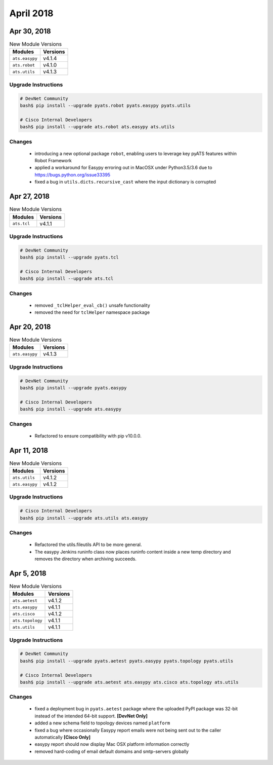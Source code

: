 April 2018
==========

Apr 30, 2018
------------

.. csv-table:: New Module Versions
    :header: "Modules", "Versions"

    ``ats.easypy``, v4.1.4
    ``ats.robot``, v4.1.0
    ``ats.utils``, v4.1.3


Upgrade Instructions
^^^^^^^^^^^^^^^^^^^^

.. code-block:: bash

    # DevNet Community
    bash$ pip install --upgrade pyats.robot pyats.easypy pyats.utils

    # Cisco Internal Developers
    bash$ pip install --upgrade ats.robot ats.easypy ats.utils

Changes
^^^^^^^

    - introducing a new optional package ``robot``, enabling users to leverage 
      key pyATS features within Robot Framework

    - applied a workaround for Easypy erroring out in MacOSX under Python3.5/3.6
      due to https://bugs.python.org/issue33395

    - fixed a bug in ``utils.dicts.recursive_cast`` where the input dictionary
      is corrupted

Apr 27, 2018
------------

.. csv-table:: New Module Versions
    :header: "Modules", "Versions"

    ``ats.tcl``, v4.1.1


Upgrade Instructions
^^^^^^^^^^^^^^^^^^^^

.. code-block:: bash

    # DevNet Community
    bash$ pip install --upgrade pyats.tcl

    # Cisco Internal Developers
    bash$ pip install --upgrade ats.tcl

Changes
^^^^^^^

    - removed ``_tclHelper_eval_cb()`` unsafe functionality
    - removed the need for ``tclHelper`` namespace package

Apr 20, 2018
------------

.. csv-table:: New Module Versions
    :header: "Modules", "Versions"

    ``ats.easypy``, v4.1.3


Upgrade Instructions
^^^^^^^^^^^^^^^^^^^^

.. code-block:: bash

    # DevNet Community
    bash$ pip install --upgrade pyats.easypy

    # Cisco Internal Developers
    bash$ pip install --upgrade ats.easypy

Changes
^^^^^^^

    - Refactored to ensure compatibility with pip v10.0.0.


Apr 11, 2018
------------

.. csv-table:: New Module Versions
    :header: "Modules", "Versions"

    ``ats.utils``, v4.1.2
    ``ats.easypy``, v4.1.2


Upgrade Instructions
^^^^^^^^^^^^^^^^^^^^

.. code-block:: bash

    # Cisco Internal Developers
    bash$ pip install --upgrade ats.utils ats.easypy

Changes
^^^^^^^

    - Refactored the utils.fileutils API to be more general.

    - The easypy Jenkins runinfo class now places runinfo content inside
      a new temp directory and removes the directory when archiving
      succeeds.

Apr 5, 2018
-----------

.. csv-table:: New Module Versions
    :header: "Modules", "Versions"

    ``ats.aetest``, v4.1.2
    ``ats.easypy``, v4.1.1
    ``ats.cisco``, v4.1.2
    ``ats.topology``, v4.1.1
    ``ats.utils``, v4.1.1

Upgrade Instructions
^^^^^^^^^^^^^^^^^^^^

.. code-block:: bash

    # DevNet Community
    bash$ pip install --upgrade pyats.aetest pyats.easypy pyats.topology pyats.utils

    # Cisco Internal Developers
    bash$ pip install --upgrade ats.aetest ats.easypy ats.cisco ats.topology ats.utils

Changes
^^^^^^^

    - fixed a deployment bug in ``pyats.aetest`` package where the uploaded
      PyPI package was 32-bit instead of the intended 64-bit support.
      **[DevNet Only]**

    - added a new schema field to topology devices named ``platform``

    - fixed a bug where occasionally Easypy report emails were not being sent
      out to the caller automatically **[Cisco Only]**

    - easypy report should now display Mac OSX platform information correctly

    - removed hard-coding of email default domains and smtp-servers globally
